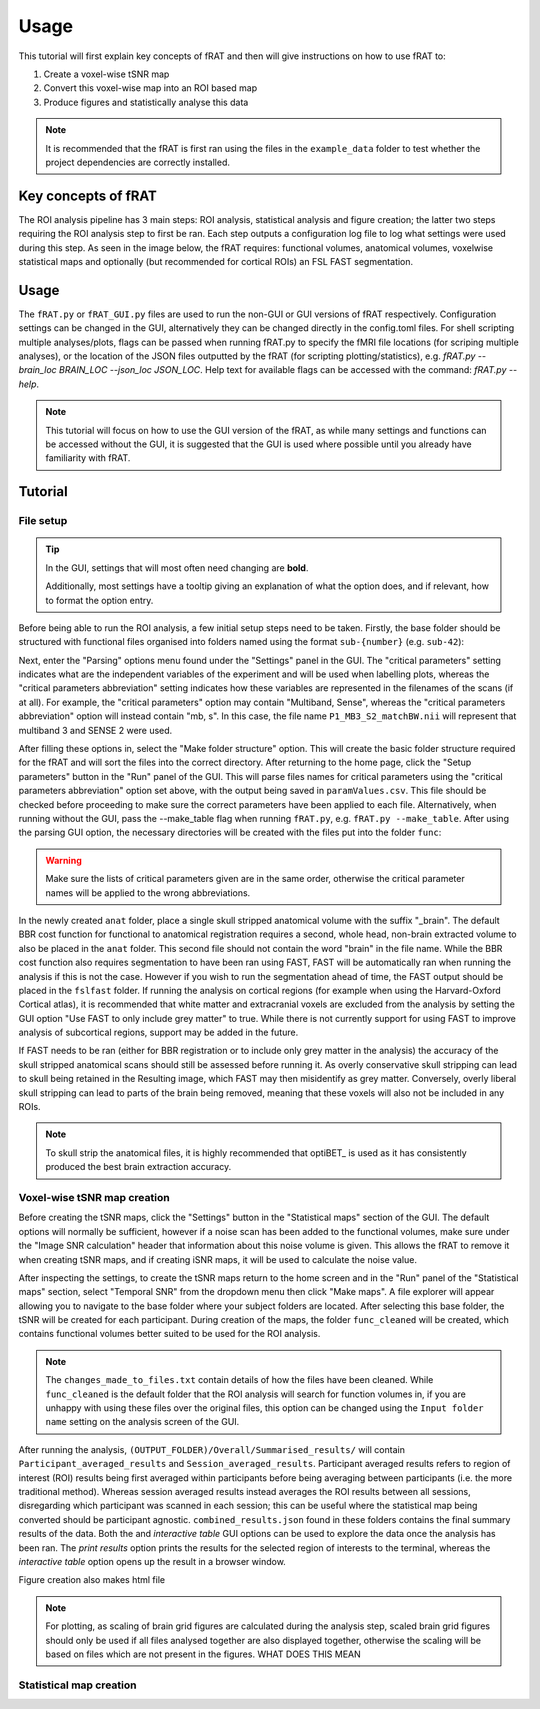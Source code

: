 =====
Usage
=====
This tutorial will first explain key concepts of fRAT and then will give instructions on how to use fRAT to:

#. Create a voxel-wise tSNR map
#. Convert this voxel-wise map into an ROI based map
#. Produce figures and statistically analyse this data

.. note::
    It is recommended that the fRAT is first ran using the files in the ``example_data`` folder to test whether the project
    dependencies are correctly installed.

Key concepts of fRAT
====================
The ROI analysis pipeline has 3 main steps: ROI analysis, statistical analysis and figure creation; the latter two steps
requiring the ROI analysis step to first be ran. Each step outputs a configuration log file to log what
settings were used during this step. As seen in the image below, the fRAT requires: functional volumes, anatomical
volumes, voxelwise statistical maps and optionally (but recommended for cortical ROIs) an FSL FAST segmentation.

.. image:: images/entire_process.png

Usage
=====
The ``fRAT.py`` or ``fRAT_GUI.py`` files are used to run the non-GUI or GUI versions of fRAT respectively.
Configuration settings can be changed in the GUI, alternatively they can be changed directly in the config.toml files.
For shell scripting multiple analyses/plots, flags can be passed when running fRAT.py to specify the fMRI file locations
(for scriping multiple analyses), or the location of the JSON files outputted by the fRAT (for scripting
plotting/statistics), e.g. `fRAT.py --brain_loc BRAIN_LOC --json_loc JSON_LOC`. Help text for available flags can be
accessed with the command: `fRAT.py --help`.

.. note::
    This tutorial will focus on how to use the GUI version of the fRAT, as while many settings and functions can be
    accessed without the GUI, it is suggested that the GUI is used where possible until you already have familiarity
    with fRAT.


Tutorial
========
File setup
----------
.. tip::
    In the GUI, settings that will most often need changing are **bold**.

    Additionally, most settings have a tooltip giving an explanation of what the option does, and if relevant, how to
    format the option entry.

Before being able to run the ROI analysis, a few initial setup steps need to be taken. Firstly, the base folder should
be structured with functional files organised into folders named using the format ``sub-{number}`` (e.g. ``sub-42``):

.. image:: images/input_folder_subjects.png
    :width: 200

Next, enter the "Parsing" options menu found under the "Settings" panel in the GUI. The "critical parameters" setting
indicates what are the independent variables of the experiment and will be used when labelling plots, whereas the
"critical parameters abbreviation" setting indicates how these variables are represented in the filenames of the scans
(if at all). For example, the "critical parameters" option may contain "Multiband, Sense", whereas the "critical
parameters abbreviation" option will instead contain "mb, s". In this case, the file name ``P1_MB3_S2_matchBW.nii``
will represent that multiband 3 and SENSE 2 were used.

After filling these options in, select the "Make folder structure" option. This will create the basic folder structure
required for the fRAT and will sort the files into the correct directory. After returning to the home
page, click the "Setup parameters" button in the "Run" panel of the GUI. This will parse files names for critical
parameters using the "critical parameters abbreviation" option set above, with the output being saved in
``paramValues.csv``. This file should be checked before proceeding to make sure the correct parameters have been applied
to each file. Alternatively, when running without the GUI, pass the --make_table flag when running ``fRAT.py``, e.g.
``fRAT.py --make_table``. After using the parsing GUI option, the necessary directories will be created with the files
put into the folder ``func``:

.. image:: images/input_folder_parsed.png
    :width: 200

.. warning::
    Make sure the lists of critical parameters given are in the same order, otherwise the critical parameter names
    will be applied to the wrong abbreviations.

In the newly created ``anat`` folder, place a single skull stripped anatomical volume with the suffix "_brain". The
default BBR cost function for functional to anatomical registration requires a second, whole head, non-brain extracted
volume to also be placed in the ``anat`` folder. This second file should not contain the word "brain" in the file
name. While the BBR cost function also requires segmentation to have been ran using FAST, FAST will be automatically ran
when running the analysis if this is not the case. However if you wish to run the segmentation ahead of time,
the FAST output should be placed in the ``fslfast`` folder. If running the analysis on cortical regions (for example
when using the Harvard-Oxford Cortical atlas), it is recommended that white matter and extracranial voxels are excluded
from the analysis by setting the GUI option "Use FAST to only include grey matter" to true. While there is not
currently support for using FAST to improve analysis of subcortical regions, support may be added in the future.

If FAST needs to be ran (either for BBR registration or to include only grey matter in the analysis) the accuracy of the
skull stripped anatomical scans should still be assessed before running it. As overly conservative skull stripping can
lead to skull being retained in the Resulting image, which FAST may then misidentify as grey matter.
Conversely, overly liberal skull stripping can lead to parts of the brain being removed, meaning that these voxels will
also not be included in any ROIs.

.. note::
    To skull strip the anatomical files, it is highly recommended that optiBET_ is used as it has consistently produced
    the best brain extraction accuracy.

Voxel-wise tSNR map creation
----------------------------
Before creating the tSNR maps, click the "Settings" button in the "Statistical maps" section of the GUI. The default
options will normally be sufficient, however if a noise scan has been added to the functional volumes, make sure under
the "Image SNR calculation" header that information about this noise volume is given. This allows the fRAT to remove it
when creating tSNR maps, and if creating iSNR maps, it will be used to calculate the noise value.

After inspecting the settings, to create the tSNR maps return to the home screen and in the "Run" panel of the
"Statistical maps" section, select "Temporal SNR" from the dropdown menu then click "Make maps". A file explorer will
appear allowing you to navigate to the base folder where your subject folders are located. After selecting this base
folder, the tSNR will be created for each participant. During creation of the maps, the folder ``func_cleaned``
will be created, which contains functional volumes better suited to be used for the ROI analysis.

.. image:: images/input_folder_statistics.png
    :width: 200

.. note::
    The ``changes_made_to_files.txt`` contain details of how the files have been cleaned. While ``func_cleaned`` is the
    default folder that the ROI analysis will search for function volumes in, if you are unhappy with using
    these files over the original files, this option can be changed using the ``Input folder name``
    setting on the analysis screen of the GUI.






After running the analysis, ``(OUTPUT_FOLDER)/Overall/Summarised_results/`` will contain
``Participant_averaged_results`` and ``Session_averaged_results``. Participant averaged results refers to region of
interest (ROI) results being first averaged within participants before being averaging between participants (i.e. the
more traditional method). Whereas session averaged results instead averages the ROI results between all sessions,
disregarding which participant was scanned in each session; this can be useful where the statistical map being converted
should be participant agnostic. ``combined_results.json`` found in these folders contains the final summary results of the
data. Both the  and `interactive table` GUI options can be used to explore the data once the analysis has
been ran. The `print results` option prints the results for the selected region of interests to the terminal, whereas
the `interactive table` option opens up the result in a browser window.

Figure creation also makes html file

.. note::
    For plotting, as scaling of brain grid figures are calculated during the analysis step, scaled brain grid figures
    should only be used if all files analysed together are also displayed together, otherwise the scaling will be based
    on files which are not present in the figures. WHAT DOES THIS MEAN

Statistical map creation
------------------------
